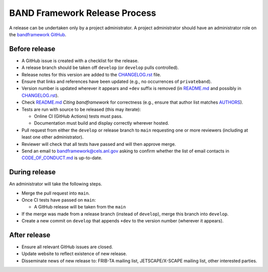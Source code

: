 BAND Framework Release Process
===============

A release can be undertaken only by a project administrator.
A project administrator should have an administrator role on the `bandframework
GitHub <https://github.com/bandframework>`_.

Before release
--------------

- A GitHub issue is created with a checklist for the release.

- A release branch should be taken off ``develop`` (or ``develop`` pulls
  controlled).

- Release notes for this version are added to the `CHANGELOG.rst </CHANGELOG.rst>`_ file.

- Ensure that links and references have been updated (e.g., no occurrences of ``privateband``).

- Version number is updated wherever it appears and ``+dev`` suffix is removed
  (in `README.md </README.md>`_ and possibly in `CHANGELOG.rst </CHANGELOG.rst>`_).

- Check `README.md </README.md>`_ *Citing bandframework* for correctness (e.g., ensure that author list matches `AUTHORS </AUTHORS>`_).

- Tests are run with source to be released (this may iterate):

  - Online CI (GitHub Actions) tests must pass.

  - Documentation must build and display correctly wherever hosted.

- Pull request from either the ``develop`` or release branch to ``main`` requesting
  one or more reviewers (including at least one other administrator).

- Reviewer will check that all tests have passed and will then approve merge.

- Send an email to bandframework@cels.anl.gov asking to confirm whether the list of email contacts in `CODE_OF_CONDUCT.md </CODE_OF_CONDUCT.md>`_ is up-to-date.

During release
--------------

An administrator will take the following steps.

- Merge the pull request into ``main``.

- Once CI tests have passed on ``main``:

  - A GitHub release will be taken from the ``main``

- If the merge was made from a release branch (instead of ``develop``), merge this
  branch into ``develop``.

- Create a new commit on ``develop`` that appends ``+dev`` to the version number
  (wherever it appears).

After release
-------------

- Ensure all relevant GitHub issues are closed.

- Update website to reflect existence of new release.

- Disseminate news of new release to: FRIB-TA mailing list, JETSCAPE/X-SCAPE mailing list, other interested parties.
